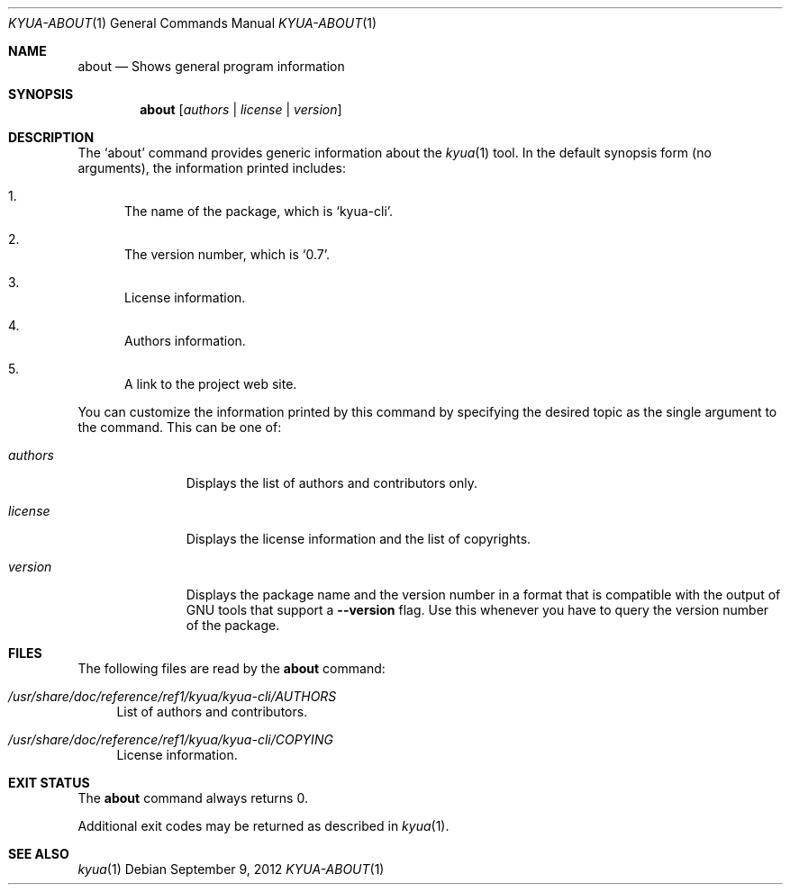 .\" Copyright 2012 Google Inc.
.\" All rights reserved.
.\"
.\" Redistribution and use in source and binary forms, with or without
.\" modification, are permitted provided that the following conditions are
.\" met:
.\"
.\" * Redistributions of source code must retain the above copyright
.\"   notice, this list of conditions and the following disclaimer.
.\" * Redistributions in binary form must reproduce the above copyright
.\"   notice, this list of conditions and the following disclaimer in the
.\"   documentation and/or other materials provided with the distribution.
.\" * Neither the name of Google Inc. nor the names of its contributors
.\"   may be used to endorse or promote products derived from this software
.\"   without specific prior written permission.
.\"
.\" THIS SOFTWARE IS PROVIDED BY THE COPYRIGHT HOLDERS AND CONTRIBUTORS
.\" "AS IS" AND ANY EXPRESS OR IMPLIED WARRANTIES, INCLUDING, BUT NOT
.\" LIMITED TO, THE IMPLIED WARRANTIES OF MERCHANTABILITY AND FITNESS FOR
.\" A PARTICULAR PURPOSE ARE DISCLAIMED. IN NO EVENT SHALL THE COPYRIGHT
.\" OWNER OR CONTRIBUTORS BE LIABLE FOR ANY DIRECT, INDIRECT, INCIDENTAL,
.\" SPECIAL, EXEMPLARY, OR CONSEQUENTIAL DAMAGES (INCLUDING, BUT NOT
.\" LIMITED TO, PROCUREMENT OF SUBSTITUTE GOODS OR SERVICES; LOSS OF USE,
.\" DATA, OR PROFITS; OR BUSINESS INTERRUPTION) HOWEVER CAUSED AND ON ANY
.\" THEORY OF LIABILITY, WHETHER IN CONTRACT, STRICT LIABILITY, OR TORT
.\" (INCLUDING NEGLIGENCE OR OTHERWISE) ARISING IN ANY WAY OUT OF THE USE
.\" OF THIS SOFTWARE, EVEN IF ADVISED OF THE POSSIBILITY OF SUCH DAMAGE.
.Dd September 9, 2012
.Dt KYUA-ABOUT 1
.Os
.Sh NAME
.Nm about
.Nd Shows general program information
.Sh SYNOPSIS
.Nm
.Op Ar authors | license | version
.Sh DESCRIPTION
The
.Sq about
command provides generic information about the
.Xr kyua 1
tool.
In the default synopsis form (no arguments), the information printed
includes:
.Bl -enum
.It
The name of the package, which is
.Sq kyua-cli .
.It
The version number, which is
.Sq 0.7 .
.It
License information.
.It
Authors information.
.It
A link to the project web site.
.El
.Pp
You can customize the information printed by this command by specifying
the desired topic as the single argument to the command.
This can be one of:
.Bl -tag -width authorsXX
.It Ar authors
Displays the list of authors and contributors only.
.It Ar license
Displays the license information and the list of copyrights.
.It Ar version
Displays the package name and the version number in a format that is
compatible with the output of GNU tools that support a
.Fl -version
flag.
Use this whenever you have to query the version number of the package.
.El
.Sh FILES
The following files are read by the
.Nm
command:
.Bl -tag -width XX
.It Pa /usr/share/doc/reference/ref1/kyua/kyua-cli/AUTHORS
List of authors and contributors.
.It Pa /usr/share/doc/reference/ref1/kyua/kyua-cli/COPYING
License information.
.El
.Sh EXIT STATUS
The
.Nm
command always returns 0.
.Pp
Additional exit codes may be returned as described in
.Xr kyua 1 .
.Sh SEE ALSO
.Xr kyua 1
